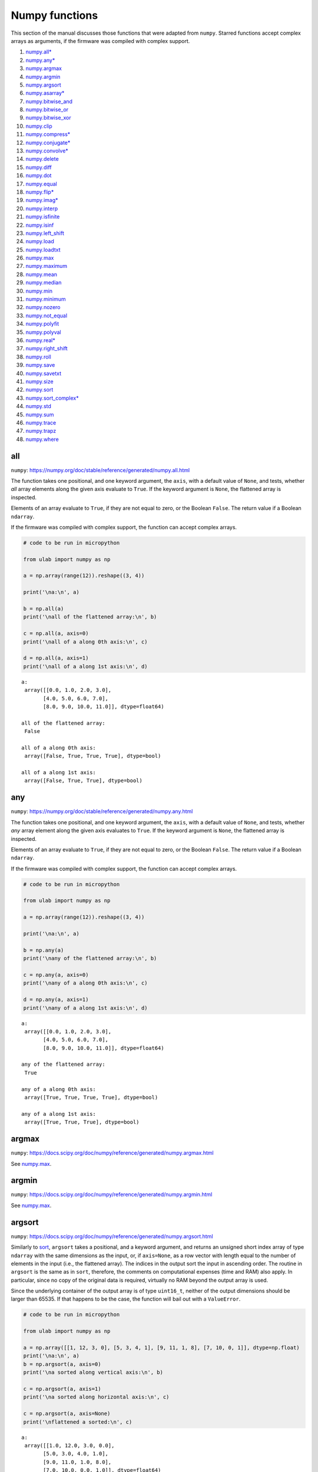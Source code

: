 
Numpy functions
===============

This section of the manual discusses those functions that were adapted
from ``numpy``. Starred functions accept complex arrays as arguments, if
the firmware was compiled with complex support.

1.  `numpy.all\* <#all>`__
2.  `numpy.any\* <#any>`__
3.  `numpy.argmax <#argmax>`__
4.  `numpy.argmin <#argmin>`__
5.  `numpy.argsort <#argsort>`__
6.  `numpy.asarray\* <#asarray>`__
7.  `numpy.bitwise_and <#bitwise_and>`__
8.  `numpy.bitwise_or <#bitwise_and>`__
9.  `numpy.bitwise_xor <#bitwise_and>`__
10. `numpy.clip <#clip>`__
11. `numpy.compress\* <#compress>`__
12. `numpy.conjugate\* <#conjugate>`__
13. `numpy.convolve\* <#convolve>`__
14. `numpy.delete <#delete>`__
15. `numpy.diff <#diff>`__
16. `numpy.dot <#dot>`__
17. `numpy.equal <#equal>`__
18. `numpy.flip\* <#flip>`__
19. `numpy.imag\* <#imag>`__
20. `numpy.interp <#interp>`__
21. `numpy.isfinite <#isfinite>`__
22. `numpy.isinf <#isinf>`__
23. `numpy.left_shift <#left_shift>`__
24. `numpy.load <#load>`__
25. `numpy.loadtxt <#loadtxt>`__
26. `numpy.max <#max>`__
27. `numpy.maximum <#maximum>`__
28. `numpy.mean <#mean>`__
29. `numpy.median <#median>`__
30. `numpy.min <#min>`__
31. `numpy.minimum <#minimum>`__
32. `numpy.nozero <#nonzero>`__
33. `numpy.not_equal <#equal>`__
34. `numpy.polyfit <#polyfit>`__
35. `numpy.polyval <#polyval>`__
36. `numpy.real\* <#real>`__
37. `numpy.right_shift <#right_shift>`__
38. `numpy.roll <#roll>`__
39. `numpy.save <#save>`__
40. `numpy.savetxt <#savetxt>`__
41. `numpy.size <#size>`__
42. `numpy.sort <#sort>`__
43. `numpy.sort_complex\* <#sort_complex>`__
44. `numpy.std <#std>`__
45. `numpy.sum <#sum>`__
46. `numpy.trace <#trace>`__
47. `numpy.trapz <#trapz>`__
48. `numpy.where <#where>`__

all
---

``numpy``:
https://numpy.org/doc/stable/reference/generated/numpy.all.html

The function takes one positional, and one keyword argument, the
``axis``, with a default value of ``None``, and tests, whether *all*
array elements along the given axis evaluate to ``True``. If the keyword
argument is ``None``, the flattened array is inspected.

Elements of an array evaluate to ``True``, if they are not equal to
zero, or the Boolean ``False``. The return value if a Boolean
``ndarray``.

If the firmware was compiled with complex support, the function can
accept complex arrays.

.. code::
        
    # code to be run in micropython
    
    from ulab import numpy as np
    
    a = np.array(range(12)).reshape((3, 4))
    
    print('\na:\n', a)
    
    b = np.all(a)
    print('\nall of the flattened array:\n', b)
    
    c = np.all(a, axis=0)
    print('\nall of a along 0th axis:\n', c)
    
    d = np.all(a, axis=1)
    print('\nall of a along 1st axis:\n', d)

.. parsed-literal::

    
    a:
     array([[0.0, 1.0, 2.0, 3.0],
           [4.0, 5.0, 6.0, 7.0],
           [8.0, 9.0, 10.0, 11.0]], dtype=float64)
    
    all of the flattened array:
     False
    
    all of a along 0th axis:
     array([False, True, True, True], dtype=bool)
    
    all of a along 1st axis:
     array([False, True, True], dtype=bool)
    
    


any
---

``numpy``:
https://numpy.org/doc/stable/reference/generated/numpy.any.html

The function takes one positional, and one keyword argument, the
``axis``, with a default value of ``None``, and tests, whether *any*
array element along the given axis evaluates to ``True``. If the keyword
argument is ``None``, the flattened array is inspected.

Elements of an array evaluate to ``True``, if they are not equal to
zero, or the Boolean ``False``. The return value if a Boolean
``ndarray``.

If the firmware was compiled with complex support, the function can
accept complex arrays.

.. code::
        
    # code to be run in micropython
    
    from ulab import numpy as np
    
    a = np.array(range(12)).reshape((3, 4))
    
    print('\na:\n', a)
    
    b = np.any(a)
    print('\nany of the flattened array:\n', b)
    
    c = np.any(a, axis=0)
    print('\nany of a along 0th axis:\n', c)
    
    d = np.any(a, axis=1)
    print('\nany of a along 1st axis:\n', d)

.. parsed-literal::

    
    a:
     array([[0.0, 1.0, 2.0, 3.0],
           [4.0, 5.0, 6.0, 7.0],
           [8.0, 9.0, 10.0, 11.0]], dtype=float64)
    
    any of the flattened array:
     True
    
    any of a along 0th axis:
     array([True, True, True, True], dtype=bool)
    
    any of a along 1st axis:
     array([True, True, True], dtype=bool)
    
    


argmax
------

``numpy``:
https://docs.scipy.org/doc/numpy/reference/generated/numpy.argmax.html

See `numpy.max <#max>`__.

argmin
------

``numpy``:
https://docs.scipy.org/doc/numpy/reference/generated/numpy.argmin.html

See `numpy.max <#max>`__.

argsort
-------

``numpy``:
https://docs.scipy.org/doc/numpy/reference/generated/numpy.argsort.html

Similarly to `sort <#sort>`__, ``argsort`` takes a positional, and a
keyword argument, and returns an unsigned short index array of type
``ndarray`` with the same dimensions as the input, or, if ``axis=None``,
as a row vector with length equal to the number of elements in the input
(i.e., the flattened array). The indices in the output sort the input in
ascending order. The routine in ``argsort`` is the same as in ``sort``,
therefore, the comments on computational expenses (time and RAM) also
apply. In particular, since no copy of the original data is required,
virtually no RAM beyond the output array is used.

Since the underlying container of the output array is of type
``uint16_t``, neither of the output dimensions should be larger than
65535. If that happens to be the case, the function will bail out with a
``ValueError``.

.. code::
        
    # code to be run in micropython
    
    from ulab import numpy as np
    
    a = np.array([[1, 12, 3, 0], [5, 3, 4, 1], [9, 11, 1, 8], [7, 10, 0, 1]], dtype=np.float)
    print('\na:\n', a)
    b = np.argsort(a, axis=0)
    print('\na sorted along vertical axis:\n', b)
    
    c = np.argsort(a, axis=1)
    print('\na sorted along horizontal axis:\n', c)
    
    c = np.argsort(a, axis=None)
    print('\nflattened a sorted:\n', c)

.. parsed-literal::

    
    a:
     array([[1.0, 12.0, 3.0, 0.0],
           [5.0, 3.0, 4.0, 1.0],
           [9.0, 11.0, 1.0, 8.0],
           [7.0, 10.0, 0.0, 1.0]], dtype=float64)
    
    a sorted along vertical axis:
     array([[0, 1, 3, 0],
           [1, 3, 2, 1],
           [3, 2, 0, 3],
           [2, 0, 1, 2]], dtype=uint16)
    
    a sorted along horizontal axis:
     array([[3, 0, 2, 1],
           [3, 1, 2, 0],
           [2, 3, 0, 1],
           [2, 3, 0, 1]], dtype=uint16)
    
    Traceback (most recent call last):
      File "/dev/shm/micropython.py", line 12, in <module>
    NotImplementedError: argsort is not implemented for flattened arrays
    


Since during the sorting, only the indices are shuffled, ``argsort``
does not modify the input array, as one can verify this by the following
example:

.. code::
        
    # code to be run in micropython
    
    from ulab import numpy as np
    
    a = np.array([0, 5, 1, 3, 2, 4], dtype=np.uint8)
    print('\na:\n', a)
    b = np.argsort(a, axis=0)
    print('\nsorting indices:\n', b)
    print('\nthe original array:\n', a)

.. parsed-literal::

    
    a:
     array([0, 5, 1, 3, 2, 4], dtype=uint8)
    
    sorting indices:
     array([0, 2, 4, 3, 5, 1], dtype=uint16)
    
    the original array:
     array([0, 5, 1, 3, 2, 4], dtype=uint8)
    
    


asarray
-------

``numpy``:
https://docs.scipy.org/doc/numpy/reference/generated/numpy.asarray.html

The function takes a single positional argument, and an optional keyword
argument, ``dtype``, with a default value of ``None``.

If the positional argument is an ``ndarray``, and its ``dtypes`` is
identical to the value of the keyword argument, or if the keyword
argument is ``None``, then the positional argument is simply returned.
If the original ``dtype``, and the value of the keyword argument are
different, then a copy is returned, with appropriate ``dtype``
conversion.

If the positional argument is an iterable, then the function is simply
an alias for ``array``.

.. code::
        
    # code to be run in micropython
    
    from ulab import numpy as np
    
    a = np.array(range(9), dtype=np.uint8)
    b = np.asarray(a)
    c = np.asarray(a, dtype=np.int8)
    print('a:{}'.format(a))
    print('b:{}'.format(b))
    print('a == b: {}'.format(a is b))
    
    print('\nc:{}'.format(c))
    print('a == c: {}'.format(a is c))

.. parsed-literal::

    a:array([0, 1, 2, 3, 4, 5, 6, 7, 8], dtype=uint8)
    b:array([0, 1, 2, 3, 4, 5, 6, 7, 8], dtype=uint8)
    a == b: True
    
    c:array([0, 1, 2, 3, 4, 5, 6, 7, 8], dtype=int8)
    a == c: False
    
    


bitwise_and
-----------

``numpy``: https://numpy.org/doc/stable/reference/routines.bitwise.html

``numpy``:
https://numpy.org/doc/stable/reference/generated/numpy.bitwise_and.html

``numpy``:
https://numpy.org/doc/stable/reference/generated/numpy.bitwise_or.html

``numpy``:
https://numpy.org/doc/stable/reference/generated/numpy.bitwise_xor.html

Each of ``bitwise_and``, ``bitwise_or``, and ``bitwise_xor`` takes two
integer-type ``ndarray``\ s as arguments, and returns the element-wise
results of the ``AND``, ``OR``, and ``XOR`` operators. Broadcasting is
supported. If the ``dtype`` of the input arrays is not an integer, and
exception will be raised.

.. code::
        
    # code to be run in micropython
    
    from ulab import numpy as np
    
    a = np.array(range(8), dtype=np.uint8)
    b = a + 1
    
    print(a)
    print(b)
    print('\nbitwise_and:\n', np.bitwise_and(a, b))
    print('\nbitwise_or:\n', np.bitwise_or(a, b))
    print('\nbitwise_xor:\n', np.bitwise_xor(a, b))

.. parsed-literal::

    array([0, 1, 2, 3, 4, 5, 6, 7], dtype=uint8)
    array([1, 2, 3, 4, 5, 6, 7, 8], dtype=uint8)
    
    bitwise_and:
     array([0, 0, 2, 0, 4, 4, 6, 0], dtype=uint8)
    
    bitwise_or:
     array([1, 3, 3, 7, 5, 7, 7, 15], dtype=uint8)
    
    bitwise_xor:
     array([1, 3, 1, 7, 1, 3, 1, 15], dtype=uint8)
    
    


clip
----

``numpy``:
https://docs.scipy.org/doc/numpy/reference/generated/numpy.clip.html

Clips an array, i.e., values that are outside of an interval are clipped
to the interval edges. The function is equivalent to
``maximum(a_min, minimum(a, a_max))`` broadcasting takes place exactly
as in `minimum <#minimum>`__. If the arrays are of different ``dtype``,
the output is upcast as in `Binary operators <#Binary-operators>`__.

.. code::
        
    # code to be run in micropython
    
    from ulab import numpy as np
    
    a = np.array(range(9), dtype=np.uint8)
    print('a:\t\t', a)
    print('clipped:\t', np.clip(a, 3, 7))
    
    b = 3 * np.ones(len(a), dtype=np.float)
    print('\na:\t\t', a)
    print('b:\t\t', b)
    print('clipped:\t', np.clip(a, b, 7))

.. parsed-literal::

    a:		 array([0, 1, 2, 3, 4, 5, 6, 7, 8], dtype=uint8)
    clipped:	 array([3, 3, 3, 3, 4, 5, 6, 7, 7], dtype=uint8)
    
    a:		 array([0, 1, 2, 3, 4, 5, 6, 7, 8], dtype=uint8)
    b:		 array([3.0, 3.0, 3.0, 3.0, 3.0, 3.0, 3.0, 3.0, 3.0], dtype=float64)
    clipped:	 array([3.0, 3.0, 3.0, 3.0, 4.0, 5.0, 6.0, 7.0, 7.0], dtype=float64)
    
    


compress
--------

``numpy``:
https://numpy.org/doc/stable/reference/generated/numpy.compress.html

The function returns selected slices of an array along given axis. If
the axis keyword is ``None``, the flattened array is used.

If the firmware was compiled with complex support, the function can
accept complex arguments.

.. code::
        
    # code to be run in micropython
    
    from ulab import numpy as np
    
    a = np.array(range(6)).reshape((2, 3))
    
    print('a:\n', a)
    print('\ncompress(a):\n', np.compress([0, 1], a, axis=0))

.. parsed-literal::

    a:
     array([[0.0, 1.0, 2.0],
           [3.0, 4.0, 5.0]], dtype=float64)
    
    compress(a):
     array([[3.0, 4.0, 5.0]], dtype=float64)
    
    


conjugate
---------

``numpy``:
https://numpy.org/doc/stable/reference/generated/numpy.conjugate.html

If the firmware was compiled with complex support, the function
calculates the complex conjugate of the input array. If the input array
is of real ``dtype``, then the output is simply a copy, preserving the
``dtype``.

.. code::
        
    # code to be run in micropython
    
    from ulab import numpy as np
    
    a = np.array([1, 2, 3, 4], dtype=np.uint8)
    b = np.array([1+1j, 2-2j, 3+3j, 4-4j], dtype=np.complex)
    
    print('a:\t\t', a)
    print('conjugate(a):\t', np.conjugate(a))
    print()
    print('b:\t\t', b)
    print('conjugate(b):\t', np.conjugate(b))

.. parsed-literal::

    a:		 array([1, 2, 3, 4], dtype=uint8)
    conjugate(a):	 array([1, 2, 3, 4], dtype=uint8)
    
    b:		 array([1.0+1.0j, 2.0-2.0j, 3.0+3.0j, 4.0-4.0j], dtype=complex)
    conjugate(b):	 array([1.0-1.0j, 2.0+2.0j, 3.0-3.0j, 4.0+4.0j], dtype=complex)
    
    


convolve
--------

``numpy``:
https://docs.scipy.org/doc/numpy/reference/generated/numpy.convolve.html

Returns the discrete, linear convolution of two one-dimensional arrays.

Only the ``full`` mode is supported, and the ``mode`` named parameter is
not accepted. Note that all other modes can be had by slicing a ``full``
result.

If the firmware was compiled with complex support, the function can
accept complex arrays.

.. code::
        
    # code to be run in micropython
    
    from ulab import numpy as np
    
    x = np.array((1, 2, 3))
    y = np.array((1, 10, 100, 1000))
    
    print(np.convolve(x, y))

.. parsed-literal::

    array([1.0, 12.0, 123.0, 1230.0, 2300.0, 3000.0], dtype=float64)
    
    


delete
------

``numpy``:
https://docs.scipy.org/doc/numpy/reference/generated/numpy.delete.html

The function returns a new array with sub-arrays along an axis deleted.
It takes two positional arguments, the array, and the indices, which
will be removed, as well as the ``axis`` keyword argument with a default
value of ``None``. If the ``axis`` is ``None``, the will be flattened
first.

The second positional argument can be a scalar, or any ``micropython``
iterable. Since ``range`` can also be passed in place of the indices,
slicing can be emulated. If the indices are negative, the elements are
counted from the end of the axis.

Note that the function creates a copy of the indices first, because it
is not guaranteed that the indices are ordered. Keep this in mind, when
working with large arrays.

.. code::
        
    # code to be run in micropython
    
    from ulab import numpy as np
    
    a = np.array(range(25), dtype=np.uint8).reshape((5,5))
    print('a:\n', a)
    print('\naxis = 0\n', np.delete(a, 2, axis=0))
    print('\naxis = 1\n', np.delete(a, -2, axis=1))
    print('\naxis = None\n', np.delete(a, [0, 1, 2, 22]))

.. parsed-literal::

    a:
     array([[0, 1, 2, 3, 4],
           [5, 6, 7, 8, 9],
           [10, 11, 12, 13, 14],
           [15, 16, 17, 18, 19],
           [20, 21, 22, 23, 24]], dtype=uint8)
    
    axis = 0
     array([[0, 1, 2, 3, 4],
           [5, 6, 7, 8, 9],
           [15, 16, 17, 18, 19],
           [20, 21, 22, 23, 24]], dtype=uint8)
    
    axis = 1
     array([[0, 1, 2, 4],
           [5, 6, 7, 9],
           [10, 11, 12, 14],
           [15, 16, 17, 19],
           [20, 21, 22, 24]], dtype=uint8)
    
    axis = None
     array([3, 4, 5, ..., 21, 23, 24], dtype=uint8)
    
    


diff
----

``numpy``:
https://docs.scipy.org/doc/numpy/reference/generated/numpy.diff.html

The ``diff`` function returns the numerical derivative of the forward
scheme, or more accurately, the differences of an ``ndarray`` along a
given axis. The order of derivative can be stipulated with the ``n``
keyword argument, which should be between 0, and 9. Default is 1. If
higher order derivatives are required, they can be gotten by repeated
calls to the function. The ``axis`` keyword argument should be -1 (last
axis, in ``ulab`` equivalent to the second axis, and this also happens
to be the default value), 0, or 1.

Beyond the output array, the function requires only a couple of bytes of
extra RAM for the differentiation stencil. (The stencil is an ``int8``
array, one byte longer than ``n``. This also explains, why the highest
order is 9: the coefficients of a ninth-order stencil all fit in signed
bytes, while 10 would require ``int16``.) Note that as usual in
numerical differentiation (and also in ``numpy``), the length of the
respective axis will be reduced by ``n`` after the operation. If ``n``
is larger than, or equal to the length of the axis, an empty array will
be returned.

**WARNING**: the ``diff`` function does not implement the ``prepend``
and ``append`` keywords that can be found in ``numpy``.

.. code::
        
    # code to be run in micropython
    
    from ulab import numpy as np
    
    a = np.array(range(9), dtype=np.uint8)
    a[3] = 10
    print('a:\n', a)
    
    print('\nfirst derivative:\n', np.diff(a, n=1))
    print('\nsecond derivative:\n', np.diff(a, n=2))
    
    c = np.array([[1, 2, 3, 4], [4, 3, 2, 1], [1, 4, 9, 16], [0, 0, 0, 0]])
    print('\nc:\n', c)
    print('\nfirst derivative, first axis:\n', np.diff(c, axis=0))
    print('\nfirst derivative, second axis:\n', np.diff(c, axis=1))

.. parsed-literal::

    a:
     array([0, 1, 2, 10, 4, 5, 6, 7, 8], dtype=uint8)
    
    first derivative:
     array([1, 1, 8, 250, 1, 1, 1, 1], dtype=uint8)
    
    second derivative:
     array([0, 249, 14, 249, 0, 0, 0], dtype=uint8)
    
    c:
     array([[1.0, 2.0, 3.0, 4.0],
           [4.0, 3.0, 2.0, 1.0],
           [1.0, 4.0, 9.0, 16.0],
           [0.0, 0.0, 0.0, 0.0]], dtype=float64)
    
    first derivative, first axis:
     array([[3.0, 1.0, -1.0, -3.0],
           [-3.0, 1.0, 7.0, 15.0],
           [-1.0, -4.0, -9.0, -16.0]], dtype=float64)
    
    first derivative, second axis:
     array([[1.0, 1.0, 1.0],
           [-1.0, -1.0, -1.0],
           [3.0, 5.0, 7.0],
           [0.0, 0.0, 0.0]], dtype=float64)
    
    


dot
---

``numpy``:
https://docs.scipy.org/doc/numpy/reference/generated/numpy.dot.html

**WARNING:** numpy applies upcasting rules for the multiplication of
matrices, while ``ulab`` simply returns a float matrix.

Once you can invert a matrix, you might want to know, whether the
inversion is correct. You can simply take the original matrix and its
inverse, and multiply them by calling the ``dot`` function, which takes
the two matrices as its arguments. If the matrix dimensions do not
match, the function raises a ``ValueError``. The result of the
multiplication is expected to be the unit matrix, which is demonstrated
below.

.. code::
        
    # code to be run in micropython
    
    from ulab import numpy as np
    
    m = np.array([[1, 2, 3], [4, 5, 6], [7, 10, 9]], dtype=np.uint8)
    n = np.linalg.inv(m)
    print("m:\n", m)
    print("\nm^-1:\n", n)
    # this should be the unit matrix
    print("\nm*m^-1:\n", np.dot(m, n))

.. parsed-literal::

    m:
     array([[1, 2, 3],
           [4, 5, 6],
           [7, 10, 9]], dtype=uint8)
    
    m^-1:
     array([[-1.25, 1.0, -0.25],
           [0.4999999999999998, -1.0, 0.5],
           [0.4166666666666668, 0.3333333333333333, -0.25]], dtype=float64)
    
    m*m^-1:
     array([[1.0, 0.0, 0.0],
           [4.440892098500626e-16, 1.0, 0.0],
           [8.881784197001252e-16, 0.0, 1.0]], dtype=float64)
    
    


Note that for matrix multiplication you don’t necessarily need square
matrices, it is enough, if their dimensions are compatible (i.e., the
the left-hand-side matrix has as many columns, as does the
right-hand-side matrix rows):

.. code::
        
    # code to be run in micropython
    
    from ulab import numpy as np
    
    m = np.array([[1, 2, 3, 4], [5, 6, 7, 8]], dtype=np.uint8)
    n = np.array([[1, 2], [3, 4], [5, 6], [7, 8]], dtype=np.uint8)
    print(m)
    print(n)
    print(np.dot(m, n))

.. parsed-literal::

    array([[1, 2, 3, 4],
           [5, 6, 7, 8]], dtype=uint8)
    array([[1, 2],
           [3, 4],
           [5, 6],
           [7, 8]], dtype=uint8)
    array([[50.0, 60.0],
           [114.0, 140.0]], dtype=float64)
    
    


equal
-----

``numpy``:
https://numpy.org/doc/stable/reference/generated/numpy.equal.html

``numpy``:
https://numpy.org/doc/stable/reference/generated/numpy.not_equal.html

In ``micropython``, equality of arrays or scalars can be established by
utilising the ``==``, ``!=``, ``<``, ``>``, ``<=``, or ``=>`` binary
operators. In ``circuitpython``, ``==`` and ``!=`` will produce
unexpected results. In order to avoid this discrepancy, and to maintain
compatibility with ``numpy``, ``ulab`` implements the ``equal`` and
``not_equal`` operators that return the same results, irrespective of
the ``python`` implementation.

These two functions take two ``ndarray``\ s, or scalars as their
arguments. No keyword arguments are implemented.

.. code::
        
    # code to be run in micropython
    
    from ulab import numpy as np
    
    a = np.array(range(9))
    b = np.zeros(9)
    
    print('a: ', a)
    print('b: ', b)
    print('\na == b: ', np.equal(a, b))
    print('a != b: ', np.not_equal(a, b))
    
    # comparison with scalars
    print('a == 2: ', np.equal(a, 2))

.. parsed-literal::

    a:  array([0.0, 1.0, 2.0, 3.0, 4.0, 5.0, 6.0, 7.0, 8.0], dtype=float64)
    b:  array([0.0, 0.0, 0.0, 0.0, 0.0, 0.0, 0.0, 0.0, 0.0], dtype=float64)
    
    a == b:  array([True, False, False, False, False, False, False, False, False], dtype=bool)
    a != b:  array([False, True, True, True, True, True, True, True, True], dtype=bool)
    a == 2:  array([False, False, True, False, False, False, False, False, False], dtype=bool)
    
    


flip
----

``numpy``:
https://docs.scipy.org/doc/numpy/reference/generated/numpy.flip.html

The ``flip`` function takes one positional, an ``ndarray``, and one
keyword argument, ``axis = None``, and reverses the order of elements
along the given axis. If the keyword argument is ``None``, the matrix’
entries are flipped along all axes. ``flip`` returns a new copy of the
array.

If the firmware was compiled with complex support, the function can
accept complex arrays.

.. code::
        
    # code to be run in micropython
    
    from ulab import numpy as np
    
    a = np.array([1, 2, 3, 4, 5])
    print("a: \t", a)
    print("a flipped:\t", np.flip(a))
    
    a = np.array([[1, 2, 3], [4, 5, 6], [7, 8, 9]], dtype=np.uint8)
    print("\na flipped horizontally\n", np.flip(a, axis=1))
    print("\na flipped vertically\n", np.flip(a, axis=0))
    print("\na flipped horizontally+vertically\n", np.flip(a))

.. parsed-literal::

    a: 	 array([1.0, 2.0, 3.0, 4.0, 5.0], dtype=float64)
    a flipped:	 array([5.0, 4.0, 3.0, 2.0, 1.0], dtype=float64)
    
    a flipped horizontally
     array([[3, 2, 1],
           [6, 5, 4],
           [9, 8, 7]], dtype=uint8)
    
    a flipped vertically
     array([[7, 8, 9],
           [4, 5, 6],
           [1, 2, 3]], dtype=uint8)
    
    a flipped horizontally+vertically
     array([9, 8, 7, 6, 5, 4, 3, 2, 1], dtype=uint8)
    
    


imag
----

``numpy``:
https://numpy.org/doc/stable/reference/generated/numpy.imag.html

The ``imag`` function returns the imaginary part of an array, or scalar.
It cannot accept a generic iterable as its argument. The function is
defined only, if the firmware was compiled with complex support.

.. code::
        
    # code to be run in micropython
    
    from ulab import numpy as np
    
    a = np.array([1, 2, 3], dtype=np.uint16)
    print("a:\t\t", a)
    print("imag(a):\t", np.imag(a))
    
    b = np.array([1, 2+1j, 3-1j], dtype=np.complex)
    print("\nb:\t\t", b)
    print("imag(b):\t", np.imag(b))

.. parsed-literal::

    a:		 array([1, 2, 3], dtype=uint16)
    imag(a):	 array([0, 0, 0], dtype=uint16)
    
    b:		 array([1.0+0.0j, 2.0+1.0j, 3.0-1.0j], dtype=complex)
    imag(b):	 array([0.0, 1.0, -1.0], dtype=float64)
    
    


interp
------

``numpy``: https://docs.scipy.org/doc/numpy/numpy.interp

The ``interp`` function returns the linearly interpolated values of a
one-dimensional numerical array. It requires three positional
arguments,\ ``x``, at which the interpolated values are evaluated,
``xp``, the array of the independent data variable, and ``fp``, the
array of the dependent values of the data. ``xp`` must be a
monotonically increasing sequence of numbers.

Two keyword arguments, ``left``, and ``right`` can also be supplied;
these determine the return values, if ``x < xp[0]``, and ``x > xp[-1]``,
respectively. If these arguments are not supplied, ``left``, and
``right`` default to ``fp[0]``, and ``fp[-1]``, respectively.

.. code::
        
    # code to be run in micropython
    
    from ulab import numpy as np
    
    x = np.array([1, 2, 3, 4, 5]) - 0.2
    xp = np.array([1, 2, 3, 4])
    fp = np.array([1, 2, 3, 5])
    
    print(x)
    print(np.interp(x, xp, fp))
    print(np.interp(x, xp, fp, left=0.0))
    print(np.interp(x, xp, fp, right=10.0))

.. parsed-literal::

    array([0.8, 1.8, 2.8, 3.8, 4.8], dtype=float64)
    array([1.0, 1.8, 2.8, 4.6, 5.0], dtype=float64)
    array([0.0, 1.8, 2.8, 4.6, 5.0], dtype=float64)
    array([1.0, 1.8, 2.8, 4.6, 10.0], dtype=float64)
    
    


isfinite
--------

``numpy``:
https://numpy.org/doc/stable/reference/generated/numpy.isfinite.html

Returns a Boolean array of the same shape as the input, or a
``True/False``, if the input is a scalar. In the return value, all
elements are ``True`` at positions, where the input value was finite.
Integer types are automatically finite, therefore, if the input is of
integer type, the output will be the ``True`` tensor.

.. code::
        
    # code to be run in micropython
    
    from ulab import numpy as np
    
    print('isfinite(0): ', np.isfinite(0))
    
    a = np.array([1, 2, np.nan])
    print('\n' + '='*20)
    print('a:\n', a)
    print('\nisfinite(a):\n', np.isfinite(a))
    
    b = np.array([1, 2, np.inf])
    print('\n' + '='*20)
    print('b:\n', b)
    print('\nisfinite(b):\n', np.isfinite(b))
    
    c = np.array([1, 2, 3], dtype=np.uint16)
    print('\n' + '='*20)
    print('c:\n', c)
    print('\nisfinite(c):\n', np.isfinite(c))

.. parsed-literal::

    isfinite(0):  True
    
    ====================
    a:
     array([1.0, 2.0, nan], dtype=float64)
    
    isfinite(a):
     array([True, True, False], dtype=bool)
    
    ====================
    b:
     array([1.0, 2.0, inf], dtype=float64)
    
    isfinite(b):
     array([True, True, False], dtype=bool)
    
    ====================
    c:
     array([1, 2, 3], dtype=uint16)
    
    isfinite(c):
     array([True, True, True], dtype=bool)
    
    


isinf
-----

``numpy``:
https://numpy.org/doc/stable/reference/generated/numpy.isinf.html

Similar to `isfinite <#isfinite>`__, but the output is ``True`` at
positions, where the input is infinite. Integer types return the
``False`` tensor.

.. code::
        
    # code to be run in micropython
    
    from ulab import numpy as np
    
    print('isinf(0): ', np.isinf(0))
    
    a = np.array([1, 2, np.nan])
    print('\n' + '='*20)
    print('a:\n', a)
    print('\nisinf(a):\n', np.isinf(a))
    
    b = np.array([1, 2, np.inf])
    print('\n' + '='*20)
    print('b:\n', b)
    print('\nisinf(b):\n', np.isinf(b))
    
    c = np.array([1, 2, 3], dtype=np.uint16)
    print('\n' + '='*20)
    print('c:\n', c)
    print('\nisinf(c):\n', np.isinf(c))

.. parsed-literal::

    isinf(0):  False
    
    ====================
    a:
     array([1.0, 2.0, nan], dtype=float64)
    
    isinf(a):
     array([False, False, False], dtype=bool)
    
    ====================
    b:
     array([1.0, 2.0, inf], dtype=float64)
    
    isinf(b):
     array([False, False, True], dtype=bool)
    
    ====================
    c:
     array([1, 2, 3], dtype=uint16)
    
    isinf(c):
     array([False, False, False], dtype=bool)
    
    


left_shift
----------

``numpy``:
https://numpy.org/doc/stable/reference/generated/numpy.left_shift.html

``numpy``:
https://numpy.org/doc/stable/reference/generated/numpy.right_shift.html

``left_shift``, and ``right_shift`` both take two integer-type
``ndarray``\ s, and bit-wise shift the elements of the first array by an
amount given by the second array to the left, and right, respectively.
Broadcasting is supported. If the ``dtype`` of the input arrays is not
an integer, and exception will be raised.

.. code::
        
    # code to be run in micropython
    
    from ulab import numpy as np
    
    a = np.ones(7, dtype=np.uint8)
    b = np.zeros(7, dtype=np.uint8) + 255
    c = np.array(range(7), dtype=np.uint8) + 1
    
    print('a: ', a)
    print('b: ', b)
    print('c: ', c)
    print('\na left shifted by c:\n', np.left_shift(a, c))
    print('\nb right shifted by c:\n', np.right_shift(b, c))

.. parsed-literal::

    a:  array([1, 1, 1, 1, 1, 1, 1], dtype=uint8)
    b:  array([255, 255, 255, 255, 255, 255, 255], dtype=uint8)
    c:  array([1, 2, 3, 4, 5, 6, 7], dtype=uint8)
    
    a left shifted by c:
     array([2, 4, 8, 16, 32, 64, 128], dtype=uint8)
    
    b right shifted by c:
     array([127, 63, 31, 15, 7, 3, 1], dtype=uint8)
    
    


load
----

``numpy``:
https://docs.scipy.org/doc/numpy/reference/generated/numpy.load.html

The function reads data from a file in ``numpy``\ ’s
`platform-independent
format <https://numpy.org/doc/stable/reference/generated/numpy.lib.format.html#module-numpy.lib.format>`__,
and returns the generated array. If the endianness of the data in the
file and the microcontroller differ, the bytes are automatically
swapped.

.. code::
        
    # code to be run in micropython
    
    from ulab import numpy as np
    
    a = np.load('a.npy')
    print(a)

.. parsed-literal::

    array([[0.0, 1.0, 2.0, 3.0, 4.0],
           [5.0, 6.0, 7.0, 8.0, 9.0],
           [10.0, 11.0, 12.0, 13.0, 14.0],
           [15.0, 16.0, 17.0, 18.0, 19.0],
           [20.0, 21.0, 22.0, 23.0, 24.0]], dtype=float64)
    
    


loadtxt
-------

``numpy``:
https://docs.scipy.org/doc/numpy/reference/generated/numpy.loadtxt.html

The function reads data from a text file, and returns the generated
array. It takes a file name as the single positional argument, and the
following keyword arguments:

1. ``comments='#'``
2. ``dtype=float``
3. ``delimiter=','``
4. ``max_rows`` (with a default of all rows)
5. ``skip_rows=0``
6. ``usecols`` (with a default of all columns)

If ``dtype`` is supplied and is not ``float``, the data entries will be
converted to the appropriate integer type by rounding the values.

.. code::
        
    # code to be run in micropython
    
    from ulab import numpy as np
    
    print('read all data')
    print(np.loadtxt('loadtxt.dat'))
    
    print('\nread maximum 5 rows (first row is a comment line)')
    print(np.loadtxt('loadtxt.dat', max_rows=5))
    
    print('\nread maximum 5 rows, convert dtype (first row is a comment line)')
    print(np.loadtxt('loadtxt.dat', max_rows=5, dtype=np.uint8))
    
    print('\nskip the first 3 rows, convert dtype (first row is a comment line)')
    print(np.loadtxt('loadtxt.dat', skiprows=3, dtype=np.uint8))

.. parsed-literal::

    read all data
    array([[0.0, 1.0, 2.0, 3.0],
           [4.0, 5.0, 6.0, 7.0],
           [8.0, 9.0, 10.0, 11.0],
           [12.0, 13.0, 14.0, 15.0],
           [16.0, 17.0, 18.0, 19.0],
           [20.0, 21.0, 22.0, 23.0],
           [24.0, 25.0, 26.0, 27.0],
           [28.00000000000001, 29.0, 30.0, 31.0],
           [32.0, 33.0, 34.00000000000001, 35.0]], dtype=float64)
    
    read maximum 5 rows (first row is a comment line)
    array([[0.0, 1.0, 2.0, 3.0],
           [4.0, 5.0, 6.0, 7.0],
           [8.0, 9.0, 10.0, 11.0],
           [12.0, 13.0, 14.0, 15.0]], dtype=float64)
    
    read maximum 5 rows, convert dtype (first row is a comment line)
    array([[0, 1, 2, 3],
           [4, 5, 6, 7],
           [8, 9, 10, 11],
           [12, 13, 14, 15]], dtype=uint8)
    
    skip the first 3 rows, convert dtype (first row is a comment line)
    array([[8, 9, 10, 11],
           [12, 13, 14, 15],
           [16, 17, 18, 19],
           [20, 21, 22, 23],
           [24, 25, 26, 27],
           [28, 29, 30, 31],
           [32, 33, 34, 35]], dtype=uint8)
    
    


mean
----

``numpy``:
https://docs.scipy.org/doc/numpy/reference/generated/numpy.mean.html

If the axis keyword is not specified, it assumes the default value of
``None``, and returns the result of the computation for the flattened
array. Otherwise, the calculation is along the given axis.

.. code::
        
    # code to be run in micropython
    
    from ulab import numpy as np
    
    a = np.array([[1, 2, 3], [4, 5, 6], [7, 8, 9]])
    print('a: \n', a)
    print('mean, flat: ', np.mean(a))
    print('mean, horizontal: ', np.mean(a, axis=1))
    print('mean, vertical: ', np.mean(a, axis=0))

.. parsed-literal::

    a: 
     array([[1.0, 2.0, 3.0],
           [4.0, 5.0, 6.0],
           [7.0, 8.0, 9.0]], dtype=float64)
    mean, flat:  5.0
    mean, horizontal:  array([2.0, 5.0, 8.0], dtype=float64)
    mean, vertical:  array([4.0, 5.0, 6.0], dtype=float64)
    
    


max
---

``numpy``:
https://docs.scipy.org/doc/numpy/reference/generated/numpy.max.html

``numpy``:
https://docs.scipy.org/doc/numpy/reference/generated/numpy.argmax.html

``numpy``:
https://docs.scipy.org/doc/numpy/reference/generated/numpy.min.html

``numpy``:
https://docs.scipy.org/doc/numpy/reference/generated/numpy.argmin.html

**WARNING:** Difference to ``numpy``: the ``out`` keyword argument is
not implemented.

These functions follow the same pattern, and work with generic
iterables, and ``ndarray``\ s. ``min``, and ``max`` return the minimum
or maximum of a sequence. If the input array is two-dimensional, the
``axis`` keyword argument can be supplied, in which case the
minimum/maximum along the given axis will be returned. If ``axis=None``
(this is also the default value), the minimum/maximum of the flattened
array will be determined.

``argmin/argmax`` return the position (index) of the minimum/maximum in
the sequence.

.. code::
        
    # code to be run in micropython
    
    from ulab import numpy as np
    
    a = np.array([1, 2, 0, 1, 10])
    print('a:', a)
    print('min of a:', np.min(a))
    print('argmin of a:', np.argmin(a))
    
    b = np.array([[1, 2, 0], [1, 10, -1]])
    print('\nb:\n', b)
    print('min of b (flattened):', np.min(b))
    print('min of b (axis=0):', np.min(b, axis=0))
    print('min of b (axis=1):', np.min(b, axis=1))

.. parsed-literal::

    a: array([1.0, 2.0, 0.0, 1.0, 10.0], dtype=float64)
    min of a: 0.0
    argmin of a: 2
    
    b:
     array([[1.0, 2.0, 0.0],
           [1.0, 10.0, -1.0]], dtype=float64)
    min of b (flattened): -1.0
    min of b (axis=0): array([1.0, 2.0, -1.0], dtype=float64)
    min of b (axis=1): array([0.0, -1.0], dtype=float64)
    
    


median
------

``numpy``:
https://docs.scipy.org/doc/numpy/reference/generated/numpy.median.html

The function computes the median along the specified axis, and returns
the median of the array elements. If the ``axis`` keyword argument is
``None``, the arrays is flattened first. The ``dtype`` of the results is
always float.

.. code::
        
    # code to be run in micropython
    
    from ulab import numpy as np
    
    a = np.array(range(12), dtype=np.int8).reshape((3, 4))
    print('a:\n', a)
    print('\nmedian of the flattened array: ', np.median(a))
    print('\nmedian along the vertical axis: ', np.median(a, axis=0))
    print('\nmedian along the horizontal axis: ', np.median(a, axis=1))

.. parsed-literal::

    a:
     array([[0, 1, 2, 3],
           [4, 5, 6, 7],
           [8, 9, 10, 11]], dtype=int8)
    
    median of the flattened array:  5.5
    
    median along the vertical axis:  array([4.0, 5.0, 6.0, 7.0], dtype=float64)
    
    median along the horizontal axis:  array([1.5, 5.5, 9.5], dtype=float64)
    
    


min
---

``numpy``:
https://docs.scipy.org/doc/numpy/reference/generated/numpy.min.html

See `numpy.max <#max>`__.

minimum
-------

``numpy``:
https://docs.scipy.org/doc/numpy/reference/generated/numpy.minimum.html

See `numpy.maximum <#maximum>`__

maximum
-------

``numpy``:
https://docs.scipy.org/doc/numpy/reference/generated/numpy.maximum.html

Returns the maximum of two arrays, or two scalars, or an array, and a
scalar. If the arrays are of different ``dtype``, the output is upcast
as in `Binary operators <#Binary-operators>`__. If both inputs are
scalars, a scalar is returned. Only positional arguments are
implemented.

.. code::
        
    # code to be run in micropython
    
    from ulab import numpy as np
    
    a = np.array([1, 2, 3, 4, 5], dtype=np.uint8)
    b = np.array([5, 4, 3, 2, 1], dtype=np.float)
    print('minimum of a, and b:')
    print(np.minimum(a, b))
    
    print('\nmaximum of a, and b:')
    print(np.maximum(a, b))
    
    print('\nmaximum of 1, and 5.5:')
    print(np.maximum(1, 5.5))

.. parsed-literal::

    minimum of a, and b:
    array([1.0, 2.0, 3.0, 2.0, 1.0], dtype=float64)
    
    maximum of a, and b:
    array([5.0, 4.0, 3.0, 4.0, 5.0], dtype=float64)
    
    maximum of 1, and 5.5:
    5.5
    
    


nonzero
-------

``numpy``:
https://docs.scipy.org/doc/numpy/reference/generated/numpy.nonzero.html

``nonzero`` returns the indices of the elements of an array that are not
zero. If the number of dimensions of the array is larger than one, a
tuple of arrays is returned, one for each dimension, containing the
indices of the non-zero elements in that dimension.

.. code::
        
    # code to be run in micropython
    
    from ulab import numpy as np
    
    a = np.array(range(9)) - 5
    print('a:\n', a)
    print(np.nonzero(a))
    
    a = a.reshape((3,3))
    print('\na:\n', a)
    print(np.nonzero(a))

.. parsed-literal::

    a:
     array([-5.0, -4.0, -3.0, -2.0, -1.0, 0.0, 1.0, 2.0, 3.0], dtype=float64)
    (array([0, 1, 2, 3, 4, 6, 7, 8], dtype=uint16),)
    
    a:
     array([[-5.0, -4.0, -3.0],
           [-2.0, -1.0, 0.0],
           [1.0, 2.0, 3.0]], dtype=float64)
    (array([0, 0, 0, 1, 1, 2, 2, 2], dtype=uint16), array([0, 1, 2, 0, 1, 0, 1, 2], dtype=uint16))
    
    


not_equal
---------

See `numpy.equal <#equal>`__.

polyfit
-------

``numpy``:
https://docs.scipy.org/doc/numpy/reference/generated/numpy.polyfit.html

``polyfit`` takes two, or three arguments. The last one is the degree of
the polynomial that will be fitted, the last but one is an array or
iterable with the ``y`` (dependent) values, and the first one, an array
or iterable with the ``x`` (independent) values, can be dropped. If that
is the case, ``x`` will be generated in the function as
``range(len(y))``.

If the lengths of ``x``, and ``y`` are not the same, the function raises
a ``ValueError``.

.. code::
        
    # code to be run in micropython
    
    from ulab import numpy as np
    
    x = np.array([0, 1, 2, 3, 4, 5, 6])
    y = np.array([9, 4, 1, 0, 1, 4, 9])
    print('independent values:\t', x)
    print('dependent values:\t', y)
    print('fitted values:\t\t', np.polyfit(x, y, 2))
    
    # the same with missing x
    print('\ndependent values:\t', y)
    print('fitted values:\t\t', np.polyfit(y, 2))

.. parsed-literal::

    independent values:	 array([0.0, 1.0, 2.0, 3.0, 4.0, 5.0, 6.0], dtype=float64)
    dependent values:	 array([9.0, 4.0, 1.0, 0.0, 1.0, 4.0, 9.0], dtype=float64)
    fitted values:		 array([1.0, -6.0, 9.000000000000004], dtype=float64)
    
    dependent values:	 array([9.0, 4.0, 1.0, 0.0, 1.0, 4.0, 9.0], dtype=float64)
    fitted values:		 array([1.0, -6.0, 9.000000000000004], dtype=float64)
    
    


Execution time
~~~~~~~~~~~~~~

``polyfit`` is based on the inversion of a matrix (there is more on the
background in https://en.wikipedia.org/wiki/Polynomial_regression), and
it requires the intermediate storage of ``2*N*(deg+1)`` floats, where
``N`` is the number of entries in the input array, and ``deg`` is the
fit’s degree. The additional computation costs of the matrix inversion
discussed in `linalg.inv <#inv>`__ also apply. The example from above
needs around 150 microseconds to return:

.. code::
        
    # code to be run in micropython
    
    from ulab import numpy as np
    
    @timeit
    def time_polyfit(x, y, n):
        return np.polyfit(x, y, n)
    
    x = np.array([0, 1, 2, 3, 4, 5, 6])
    y = np.array([9, 4, 1, 0, 1, 4, 9])
    
    time_polyfit(x, y, 2)

.. parsed-literal::

    execution time:  153  us


polyval
-------

``numpy``:
https://docs.scipy.org/doc/numpy/reference/generated/numpy.polyval.html

``polyval`` takes two arguments, both arrays or generic ``micropython``
iterables returning scalars.

.. code::
        
    # code to be run in micropython
    
    from ulab import numpy as np
    
    p = [1, 1, 1, 0]
    x = [0, 1, 2, 3, 4]
    print('coefficients: ', p)
    print('independent values: ', x)
    print('\nvalues of p(x): ', np.polyval(p, x))
    
    # the same works with one-dimensional ndarrays
    a = np.array(x)
    print('\nndarray (a): ', a)
    print('value of p(a): ', np.polyval(p, a))

.. parsed-literal::

    coefficients:  [1, 1, 1, 0]
    independent values:  [0, 1, 2, 3, 4]
    
    values of p(x):  array([0.0, 3.0, 14.0, 39.0, 84.0], dtype=float64)
    
    ndarray (a):  array([0.0, 1.0, 2.0, 3.0, 4.0], dtype=float64)
    value of p(a):  array([0.0, 3.0, 14.0, 39.0, 84.0], dtype=float64)
    
    


real
----

``numpy``:
https://numpy.org/doc/stable/reference/generated/numpy.real.html

The ``real`` function returns the real part of an array, or scalar. It
cannot accept a generic iterable as its argument. The function is
defined only, if the firmware was compiled with complex support.

.. code::
        
    # code to be run in micropython
    
    from ulab import numpy as np
    
    a = np.array([1, 2, 3], dtype=np.uint16)
    print("a:\t\t", a)
    print("real(a):\t", np.real(a))
    
    b = np.array([1, 2+1j, 3-1j], dtype=np.complex)
    print("\nb:\t\t", b)
    print("real(b):\t", np.real(b))

.. parsed-literal::

    a:		 array([1, 2, 3], dtype=uint16)
    real(a):	 array([1, 2, 3], dtype=uint16)
    
    b:		 array([1.0+0.0j, 2.0+1.0j, 3.0-1.0j], dtype=complex)
    real(b):	 array([1.0, 2.0, 3.0], dtype=float64)
    
    


roll
----

``numpy``:
https://docs.scipy.org/doc/numpy/reference/generated/numpy.roll.html

The roll function shifts the content of a vector by the positions given
as the second argument. If the ``axis`` keyword is supplied, the shift
is applied to the given axis.

.. code::
        
    # code to be run in micropython
    
    from ulab import numpy as np
    
    a = np.array([1, 2, 3, 4, 5, 6, 7, 8])
    print("a:\t\t\t", a)
    
    a = np.roll(a, 2)
    print("a rolled to the left:\t", a)
    
    # this should be the original vector
    a = np.roll(a, -2)
    print("a rolled to the right:\t", a)

.. parsed-literal::

    a:			 array([1.0, 2.0, 3.0, 4.0, 5.0, 6.0, 7.0, 8.0], dtype=float64)
    a rolled to the left:	 array([7.0, 8.0, 1.0, 2.0, 3.0, 4.0, 5.0, 6.0], dtype=float64)
    a rolled to the right:	 array([1.0, 2.0, 3.0, 4.0, 5.0, 6.0, 7.0, 8.0], dtype=float64)
    
    


Rolling works with matrices, too. If the ``axis`` keyword is 0, the
matrix is rolled along its vertical axis, otherwise, horizontally.

Horizontal rolls are faster, because they require fewer steps, and
larger memory chunks are copied, however, they also require more RAM:
basically the whole row must be stored internally. Most expensive are
the ``None`` keyword values, because with ``axis = None``, the array is
flattened first, hence the row’s length is the size of the whole matrix.

Vertical rolls require two internal copies of single columns.

.. code::
        
    # code to be run in micropython
    
    from ulab import numpy as np
    
    a = np.array(range(12)).reshape((3, 4))
    print("a:\n", a)
    a = np.roll(a, 2, axis=0)
    print("\na rolled up:\n", a)
    
    a = np.array(range(12)).reshape((3, 4))
    print("a:\n", a)
    a = np.roll(a, -1, axis=1)
    print("\na rolled to the left:\n", a)
    
    a = np.array(range(12)).reshape((3, 4))
    print("a:\n", a)
    a = np.roll(a, 1, axis=None)
    print("\na rolled with None:\n", a)

.. parsed-literal::

    a:
     array([[0.0, 1.0, 2.0, 3.0],
           [4.0, 5.0, 6.0, 7.0],
           [8.0, 9.0, 10.0, 11.0]], dtype=float64)
    
    a rolled up:
     array([[4.0, 5.0, 6.0, 7.0],
           [8.0, 9.0, 10.0, 11.0],
           [0.0, 1.0, 2.0, 3.0]], dtype=float64)
    a:
     array([[0.0, 1.0, 2.0, 3.0],
           [4.0, 5.0, 6.0, 7.0],
           [8.0, 9.0, 10.0, 11.0]], dtype=float64)
    
    a rolled to the left:
     array([[1.0, 2.0, 3.0, 0.0],
           [5.0, 6.0, 7.0, 4.0],
           [9.0, 10.0, 11.0, 8.0]], dtype=float64)
    a:
     array([[0.0, 1.0, 2.0, 3.0],
           [4.0, 5.0, 6.0, 7.0],
           [8.0, 9.0, 10.0, 11.0]], dtype=float64)
    
    a rolled with None:
     array([[11.0, 0.0, 1.0, 2.0],
           [3.0, 4.0, 5.0, 6.0],
           [7.0, 8.0, 9.0, 10.0]], dtype=float64)
    
    


save
----

``numpy``:
https://docs.scipy.org/doc/numpy/reference/generated/numpy.save.html

With the help of this function, numerical array can be saved in
``numpy``\ ’s `platform-independent
format <https://numpy.org/doc/stable/reference/generated/numpy.lib.format.html#module-numpy.lib.format>`__.

The function takes two positional arguments, the name of the output
file, and the array.

.. code::

    # code to be run in CPython
    
    a = np.array(range(25)).reshape((5, 5))
    np.save('a.npy', a)
savetxt
-------

``numpy``:
https://docs.scipy.org/doc/numpy/reference/generated/numpy.savetxt.html

With the help of this function, numerical array can be saved in a text
file. The function takes two positional arguments, the name of the
output file, and the array, and also implements the ``comments='#'``
``delimiter=' '``, the ``header=''``, and ``footer=''`` keyword
arguments. The input is treated as of type ``float``, i.e., the output
is always in the floating point representation.

.. code::
        
    # code to be run in micropython
    
    from ulab import numpy as np
    
    a = np.array(range(12), dtype=np.uint8).reshape((3, 4))
    np.savetxt('savetxt.dat', a)
    
    with open('savetxt.dat', 'r') as fin:
        print(fin.read())
        
    np.savetxt('savetxt.dat', a, 
               comments='!', 
               delimiter=';', 
               header='col1;col2;col3;col4', 
               footer='saved data')
    
    with open('savetxt.dat', 'r') as fin:
        print(fin.read())

.. parsed-literal::

    0.000000000000000 1.000000000000000 2.000000000000000 3.000000000000000
    4.000000000000000 5.000000000000000 6.000000000000000 7.000000000000000
    8.000000000000000 9.000000000000000 10.000000000000000 11.000000000000000
    
    !col1;col2;col3;col4
    0.000000000000000;1.000000000000000;2.000000000000000;3.000000000000000
    4.000000000000000;5.000000000000000;6.000000000000000;7.000000000000000
    8.000000000000000;9.000000000000000;10.000000000000000;11.000000000000000
    !saved data
    
    
    


size
----

The function takes a single positional argument, and an optional keyword
argument, ``axis``, with a default value of ``None``, and returns the
size of an array along that axis. If ``axis`` is ``None``, the total
length of the array (the product of the elements of its shape) is
returned.

.. code::
        
    # code to be run in micropython
    
    from ulab import numpy as np
    
    a = np.ones((2, 3))
    
    print(a)
    print('size(a, axis=0): ', np.size(a, axis=0))
    print('size(a, axis=1): ', np.size(a, axis=1))
    print('size(a, axis=None): ', np.size(a, axis=None))

.. parsed-literal::

    array([[1.0, 1.0, 1.0],
           [1.0, 1.0, 1.0]], dtype=float64)
    size(a, axis=0):  2
    size(a, axis=1):  3
    size(a, axis=None):  6
    
    


sort
----

``numpy``:
https://docs.scipy.org/doc/numpy/reference/generated/numpy.sort.html

The sort function takes an ndarray, and sorts its elements in ascending
order along the specified axis using a heap sort algorithm. As opposed
to the ``.sort()`` method discussed earlier, this function creates a
copy of its input before sorting, and at the end, returns this copy.
Sorting takes place in place, without auxiliary storage. The ``axis``
keyword argument takes on the possible values of -1 (the last axis, in
``ulab`` equivalent to the second axis, and this also happens to be the
default value), 0, 1, or ``None``. The first three cases are identical
to those in `diff <#diff>`__, while the last one flattens the array
before sorting.

If descending order is required, the result can simply be ``flip``\ ped,
see `flip <#flip>`__.

**WARNING:** ``numpy`` defines the ``kind``, and ``order`` keyword
arguments that are not implemented here. The function in ``ulab`` always
uses heap sort, and since ``ulab`` does not have the concept of data
fields, the ``order`` keyword argument would have no meaning.

.. code::
        
    # code to be run in micropython
    
    from ulab import numpy as np
    
    a = np.array([[1, 12, 3, 0], [5, 3, 4, 1], [9, 11, 1, 8], [7, 10, 0, 1]], dtype=np.float)
    print('\na:\n', a)
    b = np.sort(a, axis=0)
    print('\na sorted along vertical axis:\n', b)
    
    c = np.sort(a, axis=1)
    print('\na sorted along horizontal axis:\n', c)
    
    c = np.sort(a, axis=None)
    print('\nflattened a sorted:\n', c)

.. parsed-literal::

    
    a:
     array([[1.0, 12.0, 3.0, 0.0],
           [5.0, 3.0, 4.0, 1.0],
           [9.0, 11.0, 1.0, 8.0],
           [7.0, 10.0, 0.0, 1.0]], dtype=float64)
    
    a sorted along vertical axis:
     array([[1.0, 3.0, 0.0, 0.0],
           [5.0, 10.0, 1.0, 1.0],
           [7.0, 11.0, 3.0, 1.0],
           [9.0, 12.0, 4.0, 8.0]], dtype=float64)
    
    a sorted along horizontal axis:
     array([[0.0, 1.0, 3.0, 12.0],
           [1.0, 3.0, 4.0, 5.0],
           [1.0, 8.0, 9.0, 11.0],
           [0.0, 1.0, 7.0, 10.0]], dtype=float64)
    
    flattened a sorted:
     array([0.0, 0.0, 1.0, ..., 10.0, 11.0, 12.0], dtype=float64)
    
    


Heap sort requires :math:`\sim N\log N` operations, and notably, the
worst case costs only 20% more time than the average. In order to get an
order-of-magnitude estimate, we will take the sine of 1000 uniformly
spaced numbers between 0, and two pi, and sort them:

.. code::
        
    # code to be run in micropython
    
    from ulab import numpy as np
    
    @timeit
    def sort_time(array):
        return nup.sort(array)
    
    b = np.sin(np.linspace(0, 6.28, num=1000))
    print('b: ', b)
    sort_time(b)
    print('\nb sorted:\n', b)
sort_complex
------------

``numpy``:
https://numpy.org/doc/stable/reference/generated/numpy.sort_complex.html

If the firmware was compiled with complex support, the functions sorts
the input array first according to its real part, and then the imaginary
part. The input must be a one-dimensional array. The output is always of
``dtype`` complex, even if the input was real integer.

.. code::
        
    # code to be run in micropython
    
    from ulab import numpy as np
    
    a = np.array([5, 4, 3, 2, 1], dtype=np.int16)
    print('a:\t\t\t', a)
    print('sort_complex(a):\t', np.sort_complex(a))
    print()
    
    b = np.array([5, 4+3j, 4-2j, 0, 1j], dtype=np.complex)
    print('b:\t\t\t', b)
    print('sort_complex(b):\t', np.sort_complex(b))

.. parsed-literal::

    a:			 array([5, 4, 3, 2, 1], dtype=int16)
    sort_complex(a):	 array([1.0+0.0j, 2.0+0.0j, 3.0+0.0j, 4.0+0.0j, 5.0+0.0j], dtype=complex)
    
    b:			 array([5.0+0.0j, 4.0+3.0j, 4.0-2.0j, 0.0+0.0j, 0.0+1.0j], dtype=complex)
    sort_complex(b):	 array([0.0+0.0j, 0.0+1.0j, 4.0-2.0j, 4.0+3.0j, 5.0+0.0j], dtype=complex)
    
    


std
---

``numpy``:
https://docs.scipy.org/doc/numpy/reference/generated/numpy.std.html

If the axis keyword is not specified, it assumes the default value of
``None``, and returns the result of the computation for the flattened
array. Otherwise, the calculation is along the given axis.

.. code::
        
    # code to be run in micropython
    
    from ulab import numpy as np
    
    a = np.array([[1, 2, 3], [4, 5, 6], [7, 8, 9]])
    print('a: \n', a)
    print('sum, flat array: ', np.std(a))
    print('std, vertical: ', np.std(a, axis=0))
    print('std, horizonal: ', np.std(a, axis=1))

.. parsed-literal::

    a: 
     array([[1.0, 2.0, 3.0],
           [4.0, 5.0, 6.0],
           [7.0, 8.0, 9.0]], dtype=float64)
    sum, flat array:  2.581988897471611
    std, vertical:  array([2.449489742783178, 2.449489742783178, 2.449489742783178], dtype=float64)
    std, horizonal:  array([0.8164965809277261, 0.8164965809277261, 0.8164965809277261], dtype=float64)
    
    


sum
---

``numpy``:
https://docs.scipy.org/doc/numpy/reference/generated/numpy.sum.html

If the axis keyword is not specified, it assumes the default value of
``None``, and returns the result of the computation for the flattened
array. Otherwise, the calculation is along the given axis.

.. code::
        
    # code to be run in micropython
    
    from ulab import numpy as np
    
    a = np.array([[1, 2, 3], [4, 5, 6], [7, 8, 9]])
    print('a: \n', a)
    
    print('sum, flat array: ', np.sum(a))
    print('sum, horizontal: ', np.sum(a, axis=1))
    print('std, vertical: ', np.sum(a, axis=0))

.. parsed-literal::

    a: 
     array([[1.0, 2.0, 3.0],
           [4.0, 5.0, 6.0],
           [7.0, 8.0, 9.0]], dtype=float64)
    sum, flat array:  45.0
    sum, horizontal:  array([6.0, 15.0, 24.0], dtype=float64)
    std, vertical:  array([12.0, 15.0, 18.0], dtype=float64)
    
    


trace
-----

``numpy``:
https://numpy.org/doc/stable/reference/generated/numpy.trace.html

The ``trace`` function returns the sum of the diagonal elements of a
square matrix. If the input argument is not a square matrix, an
exception will be raised.

The scalar so returned will inherit the type of the input array, i.e.,
integer arrays have integer trace, and floating point arrays a floating
point trace.

.. code::
        
    # code to be run in micropython
    
    from ulab import numpy as np
    
    a = np.array([[25, 15, -5], [15, 18,  0], [-5,  0, 11]], dtype=np.int8)
    print('a: ', a)
    print('\ntrace of a: ', np.trace(a))
    
    b = np.array([[25, 15, -5], [15, 18,  0], [-5,  0, 11]], dtype=np.float)
    
    print('='*20 + '\nb: ', b)
    print('\ntrace of b: ', np.trace(b))

.. parsed-literal::

    a:  array([[25, 15, -5],
           [15, 18, 0],
           [-5, 0, 11]], dtype=int8)
    
    trace of a:  54
    ====================
    b:  array([[25.0, 15.0, -5.0],
           [15.0, 18.0, 0.0],
           [-5.0, 0.0, 11.0]], dtype=float64)
    
    trace of b:  54.0
    
    


trapz
-----

``numpy``:
https://numpy.org/doc/stable/reference/generated/numpy.trapz.html

The function takes one or two one-dimensional ``ndarray``\ s, and
integrates the dependent values (``y``) using the trapezoidal rule. If
the independent variable (``x``) is given, that is taken as the sample
points corresponding to ``y``.

.. code::
        
    # code to be run in micropython
    
    from ulab import numpy as np
    
    x = np.linspace(0, 9, num=10)
    y = x*x
    
    print('x: ',  x)
    print('y: ',  y)
    print('============================')
    print('integral of y: ', np.trapz(y))
    print('integral of y at x: ', np.trapz(y, x=x))

.. parsed-literal::

    x:  array([0.0, 1.0, 2.0, 3.0, 4.0, 5.0, 6.0, 7.0, 8.0, 9.0], dtype=float64)
    y:  array([0.0, 1.0, 4.0, 9.0, 16.0, 25.0, 36.0, 49.0, 64.0, 81.0], dtype=float64)
    ============================
    integral of y:  244.5
    integral of y at x:  244.5
    
    


where
-----

``numpy``:
https://numpy.org/doc/stable/reference/generated/numpy.where.html

The function takes three positional arguments, ``condition``, ``x``, and
``y``, and returns a new ``ndarray``, whose values are taken from either
``x``, or ``y``, depending on the truthness of ``condition``. The three
arguments are broadcast together, and the function raises a
``ValueError`` exception, if broadcasting is not possible.

The function is implemented for ``ndarray``\ s only: other iterable
types can be passed after casting them to an ``ndarray`` by calling the
``array`` constructor.

If the ``dtype``\ s of ``x``, and ``y`` differ, the output is upcast as
discussed earlier.

Note that the ``condition`` is expanded into an Boolean ``ndarray``.
This means that the storage required to hold the condition should be
taken into account, whenever the function is called.

The following example returns an ``ndarray`` of length 4, with 1 at
positions, where ``condition`` is smaller than 3, and with -1 otherwise.

.. code::
        
    # code to be run in micropython
    
    
    from ulab import numpy as np
    
    condition = np.array([1, 2, 3, 4], dtype=np.uint8)
    print(np.where(condition < 3, 1, -1))

.. parsed-literal::

    array([1, 1, -1, -1], dtype=int16)
    
    


The next snippet shows, how values from two arrays can be fed into the
output:

.. code::
        
    # code to be run in micropython
    
    
    from ulab import numpy as np
    
    condition = np.array([1, 2, 3, 4], dtype=np.uint8)
    x = np.array([11, 22, 33, 44], dtype=np.uint8)
    y = np.array([1, 2, 3, 4], dtype=np.uint8)
    print(np.where(condition < 3, x, y))

.. parsed-literal::

    array([11, 22, 3, 4], dtype=uint8)
    
    

